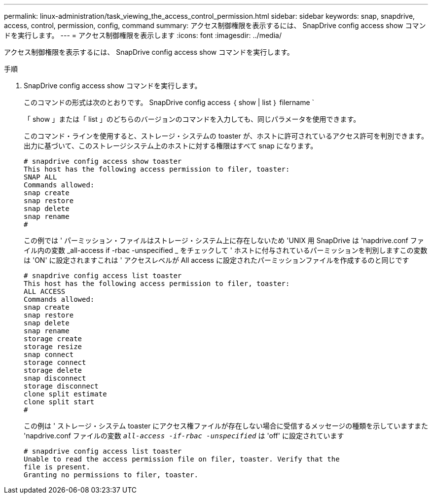 ---
permalink: linux-administration/task_viewing_the_access_control_permission.html 
sidebar: sidebar 
keywords: snap, snapdrive, access, control, permission, config, command 
summary: アクセス制御権限を表示するには、 SnapDrive config access show コマンドを実行します。 
---
= アクセス制御権限を表示します
:icons: font
:imagesdir: ../media/


[role="lead"]
アクセス制御権限を表示するには、 SnapDrive config access show コマンドを実行します。

.手順
. SnapDrive config access show コマンドを実行します。
+
このコマンドの形式は次のとおりです。 SnapDrive config access ｛ show | list ｝ filername `

+
「 show 」または「 list 」のどちらのバージョンのコマンドを入力しても、同じパラメータを使用できます。

+
このコマンド・ラインを使用すると、ストレージ・システムの toaster が、ホストに許可されているアクセス許可を判別できます。出力に基づいて、このストレージシステム上のホストに対する権限はすべて snap になります。

+
[listing]
----
# snapdrive config access show toaster
This host has the following access permission to filer, toaster:
SNAP ALL
Commands allowed:
snap create
snap restore
snap delete
snap rename
#
----
+
この例では ' パーミッション・ファイルはストレージ・システム上に存在しないため 'UNIX 用 SnapDrive は 'napdrive.conf ファイル内の変数 _all-access if -rbac -unspecified _ をチェックして ' ホストに付与されているパーミッションを判別しますこの変数は 'ON' に設定されますこれは ' アクセスレベルが All access に設定されたパーミッションファイルを作成するのと同じです

+
[listing]
----
# snapdrive config access list toaster
This host has the following access permission to filer, toaster:
ALL ACCESS
Commands allowed:
snap create
snap restore
snap delete
snap rename
storage create
storage resize
snap connect
storage connect
storage delete
snap disconnect
storage disconnect
clone split estimate
clone split start
#
----
+
この例は ' ストレージ・システム toaster にアクセス権ファイルが存在しない場合に受信するメッセージの種類を示していますまた 'napdrive.conf ファイルの変数 `_all-access -if-rbac -unspecified_` は 'off' に設定されています

+
[listing]
----
# snapdrive config access list toaster
Unable to read the access permission file on filer, toaster. Verify that the
file is present.
Granting no permissions to filer, toaster.
----

